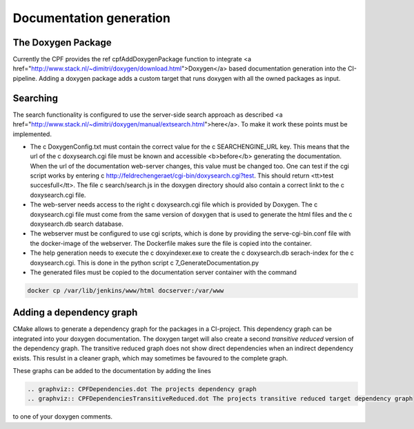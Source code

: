 
.. _DocumentationGeneration:

Documentation generation
========================

The Doxygen Package
-------------------

Currently the CPF provides the \ref cpfAddDoxygenPackage function to integrate <a href="http://www.stack.nl/~dimitri/doxygen/download.html">Doxygen</a>
based documentation generation into the CI-pipeline. Adding a doxygen package adds a custom
target that runs doxygen with all the owned packages as input.

Searching
---------

The search functionality is configured to use the server-side search approach as described <a href="http://www.stack.nl/~dimitri/doxygen/manual/extsearch.html">here</a>.
To make it work these points must be implemented.

- The \c DoxygenConfig.txt must contain the correct value for the \c SEARCHENGINE_URL key. This means that the url of the \c doxysearch.cgi file must be
  known and accessible <b>before</b> generating the documentation. When the url of the documentation web-server changes, this value must be changed too.
  One can test if the cgi script works by entering \c http://feldrechengeraet/cgi-bin/doxysearch.cgi?test. This should return <tt>test succesfull</tt>.
  The file \c search/search.js in the doxygen directory should also contain a correct linkt to the \c doxysearch.cgi file.
- The web-server needs access to the right \c doxysearch.cgi file which is provided by Doxygen. The \c doxysearch.cgi file must come
  from the same version of doxygen that is used to generate the html files and the \c doxysearch.db search database.
- The webserver must be configured to use cgi scripts, which is done by providing the serve-cgi-bin.conf file with the docker-image of the webserver.
  The Dockerfile makes sure the file is copied into the container.
- The help generation needs to execute the \c doxyindexer.exe to create the \c doxysearch.db serach-index for the \c doxysearch.cgi. This is done in
  the python script \c 7_GenerateDocumentation.py
- The generated files must be copied to the documentation server container with the command

.. code-block:: bash

  docker cp /var/lib/jenkins/www/html docserver:/var/www



Adding a dependency graph
-------------------------

CMake allows to generate a dependency graph for the packages in a CI-project.
This dependency graph can be integrated into your doxygen documentation. The doxygen target
will also create a second *transitive reduced* version of the dependency graph.
The transitive reduced graph does not show direct dependencies when an indirect dependency exists. 
This resulst in a cleaner graph, which may sometimes be favoured to the complete graph.

These graphs can be added to the documentation by adding the lines

.. code-block:: rst

  .. graphviz:: CPFDependencies.dot The projects dependency graph
  .. graphviz:: CPFDependenciesTransitiveReduced.dot The projects transitive reduced target dependency graph


to one of your doxygen comments. 
